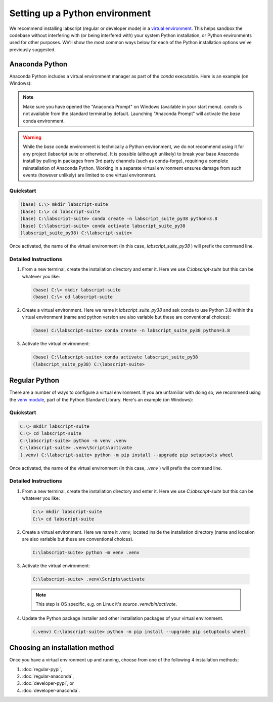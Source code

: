 Setting up a Python environment
===============================

We recommend installing labscript (regular or developer mode) in a `virtual environment <https://packaging.python.org/tutorials/installing-packages/#creating-virtual-environments>`_.
This helps sandbox the codebase without interfering with (or being interfered with) your system Python installation, or Python environments used for other purposes.
We'll show the most common ways below for each of the Python installation options we've previously suggested.


Anaconda Python
---------------
Anaconda Python includes a virtual environment manager as part of the `conda` executable.
Here is an example (on Windows):

.. note:: Make sure you have opened the "Anaconda Prompt" on Windows (available in your start menu).
         `conda` is not available from the standard terminal by default.
         Launching "Anaconda Prompt" will activate the `base` conda environment.

.. warning:: While the `base` conda environment is technically a Python environment, we do not recommend using it for any project (labscript suite or otherwise).
            It is possible (although unlikely) to break your base Anaconda install by pulling in packages from 3rd party channels (such as conda-forge), requiring a complete reinstallation of Anaconda Python.
            Working in a separate virtual environment ensures damage from such events (however unlikely) are limited to one virtual environment.

Quickstart
**********

.. code-block:: console

    (base) C:\> mkdir labscript-suite
    (base) C:\> cd labscript-suite
    (base) C:\labscript-suite> conda create -n labscript_suite_py38 python=3.8
    (base) C:\labscript-suite> conda activate labscript_suite_py38
    (labscript_suite_py38) C:\labscript-suite>

Once activated, the name of the virtual environment (in this case, `labscript_suite_py38` ) will prefix the command line.


Detailed Instructions
*********************

1. From a new terminal, create the installation directory and enter it. Here we use `C:\labscript-suite` but this can be whatever you like:

  .. code-block:: console

    (base) C:\> mkdir labscript-suite
    (base) C:\> cd labscript-suite


2. Create a virtual environment.
   Here we name it `labscript_suite_py38` and ask conda to use Python 3.8 within the virtual environment (name and python version are also variable but these are conventional choices):

  .. code-block:: console

    (base) C:\labscript-suite> conda create -n labscript_suite_py38 python=3.8


3. Activate the virtual environment:

  .. code-block:: console

    (base) C:\labscript-suite> conda activate labscript_suite_py38
    (labscript_suite_py38) C:\labscript-suite>


Regular Python
--------------

There are a number of ways to configure a virtual environment.
If you are unfamiliar with doing so, we recommend using the `venv module <https://docs.python.org/3/library/venv.html>`_, part of the Python Standard Library.
Here's an example (on Windows):


Quickstart
**********

.. code-block:: console

    C:\> mkdir labscript-suite
    C:\> cd labscript-suite
    C:\labscript-suite> python -m venv .venv
    C:\labscript-suite> .venv\Scripts\activate
    (.venv) C:\labscript-suite> python -m pip install --upgrade pip setuptools wheel

Once activated, the name of the virtual environment (in this case, `.venv` ) will prefix the command line.

Detailed Instructions
*********************

1. From a new terminal, create the installation directory and enter it. Here we use `C:\labscript-suite` but this can be whatever you like:

  .. code-block:: console

    C:\> mkdir labscript-suite
    C:\> cd labscript-suite


2. Create a virtual environment.
   Here we name it `.venv`, located inside the installation directory (name and location are also variable but these are conventional choices).

  .. code-block:: console

    C:\labscript-suite> python -m venv .venv


3. Activate the virtual environment:

  .. code-block:: console

    C:\labscript-suite> .venv\Scripts\activate

  .. note:: This step is OS specific, e.g. on Linux it's `source .venv/bin/activate`.

4. Update the Python package installer and other installation packages of your virtual environment.

  .. code-block:: console

    (.venv) C:\labscript-suite> python -m pip install --upgrade pip setuptools wheel

Choosing an installation method
-------------------------------
Once you have a virtual environment up and running, choose from one of the following 4 installation methods:

1. :doc:`regular-pypi`,
2. :doc:`regular-anaconda`,
3. :doc:`developer-pypi`, or
4. :doc:`developer-anaconda`.

